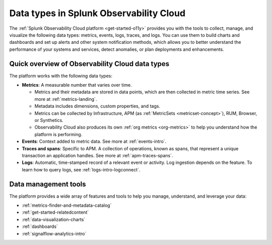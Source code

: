 .. _data-model:

*****************************************************************
Data types in Splunk Observability Cloud
*****************************************************************

.. meta::
  :description: Learn about the data types available in Splunk Observability Cloud: metrics, events, traces, and logs.

The :ref:`Splunk Observability Cloud platform <get-started-o11y>` provides you with the tools to collect, manage, and visualize the following data types: metrics, events, logs, traces, and logs. You can use them to build charts and dashboards and set up alerts and other system notification methods, which allows you to better understand the performance of your systems and services, detect anomalies, or plan deployments and enhancements.

Quick overview of Observability Cloud data types
========================================================

The platform works with the following data types:

* :strong:`Metrics`: A measurable number that varies over time. 

  - Metrics and their metadata are stored in data points, which are then collected in metric time series. See more at :ref:`metrics-landing`. 
  - Metadata includes dimensions, custom properties, and tags.
  - Metrics can be collected by Infrastructure, APM (as :ref:`MetricSets <metricset-concept>`), RUM, Browser, or Synthetics. 
  - Observability Cloud also produces its own :ref:`org metrics <org-metrics>` to help you understand how the platform is performing.

* :strong:`Events`: Context added to metric data. See more at :ref:`events-intro`.

* :strong:`Traces and spans`: Specific to APM. A collection of operations, known as spans, that represent a unique transaction an application handles. See more at :ref:`apm-traces-spans`.

* :strong:`Logs`: Automatic, time-stamped record of a relevant event or activity. Log ingestion depends on the feature. To learn how to query logs, see :ref:`logs-intro-logconnect`.

Data management tools 
========================================================

The platform provides a wide array of features and tools to help you manage, understand, and leverage your data:

* :ref:`metrics-finder-and-metadata-catalog`
* :ref:`get-started-relatedcontent`
* :ref:`data-visualization-charts` 
* :ref:`dashboards`
* :ref:`signalflow-analytics-intro`